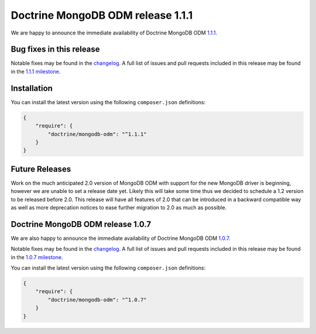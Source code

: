 Doctrine MongoDB ODM release 1.1.1
==================================

We are happy to announce the immediate availability of Doctrine MongoDB ODM
`1.1.1 <https://github.com/doctrine/mongodb-odm/releases/tag/1.1.1>`__.

Bug fixes in this release
-------------------------

Notable fixes may be found in the
`changelog <https://github.com/doctrine/mongodb-odm/blob/master/CHANGELOG-1.1.md#111-2016-07-27>`__.
A full list of issues and pull requests included in this release may be found in the
`1.1.1 milestone <https://github.com/doctrine/mongodb-odm/issues?q=milestone%3A1.1.1>`__.

Installation
------------

You can install the latest version using the following ``composer.json`` definitions:

.. code-block:: json

  {
      "require": {
          "doctrine/mongodb-odm": "^1.1.1"
      }
  }

Future Releases
---------------

Work on the much anticipated 2.0 version of MongoDB ODM with support for the new MongoDB driver is
beginning, however we are unable to set a release date yet. Likely this will take some time thus we
decided to schedule a 1.2 version to be released before 2.0. This release will have all features of
2.0 that can be introduced in a backward compatible way as well as more deprecation notices to ease
further migration to 2.0 as much as possible.

Doctrine MongoDB ODM release 1.0.7
----------------------------------

We are also happy to announce the immediate availability of Doctrine MongoDB ODM
`1.0.7 <https://github.com/doctrine/mongodb-odm/releases/tag/1.0.7>`__.

Notable fixes may be found in the
`changelog <https://github.com/doctrine/mongodb-odm/blob/master/CHANGELOG-1.0.md#107-2016-07-27>`__.
A full list of issues and pull requests included in this release may be found in the
`1.0.7 milestone <https://github.com/doctrine/mongodb-odm/issues?q=milestone%3A1.0.7>`__.

You can install the latest version using the following ``composer.json`` definitions:

.. code-block:: json

  {
      "require": {
          "doctrine/mongodb-odm": "^1.0.7"
      }
  }

.. author:: Maciej Malarz <malarzm@gmail.com>
.. categories:: none
.. tags:: none
.. comments::
